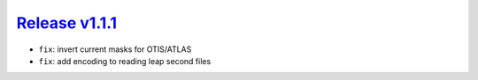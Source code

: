##################
`Release v1.1.1`__
##################

- ``fix``: invert current masks for OTIS/ATLAS
- ``fix``: add encoding to reading leap second files

.. __: https://github.com/pyTMD/pyTMD/releases/tag/1.1.1
